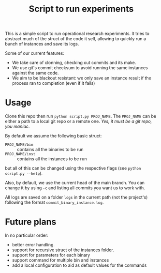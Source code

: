 #+Title: Script to run experiments

This is a simple script to run operational research experiments.
It tries to abstract much of the struct of the code it self, allowing to quickly run a bunch of instances and save its logs.

Some of our current features:
- We take care of clonning, checking out commits and its make.
- We use git's commit checksum to avoid running the same instances against the same code.
- We aim to be blackout resistant: we only save an instance result if the process ran to completion (even if it fails)

* Usage
Clone this repo then run =python script.py PROJ_NAME=.
The =PROJ_NAME= can be either a path to a local git repo or a remote one.
/Yes, it must be a git repo, you maniac/.

By default we assume the following basic struct:
- =PROJ_NAME/bin= :: contains all the binaries to be run
- =PROJ_NAME/inst= :: contains all the instances to be run
but all of this can be changed using the respective flags (see =python script.py --help=).

Also, by default, we use the current head of the main branch.
You can change it by using =-c= and listing all commits you want us to work with.

All logs are saved on a folder =logs= in the current path (not the project's) following the format =commit_binary_instance.log=.

* Future plans
In no particular order:
- better error handling.
- support for recursive struct of the instances folder.
- support for parameters for each binary
- support command for multiple bin and instances
- add a local configuration to aid as default values for the commands
